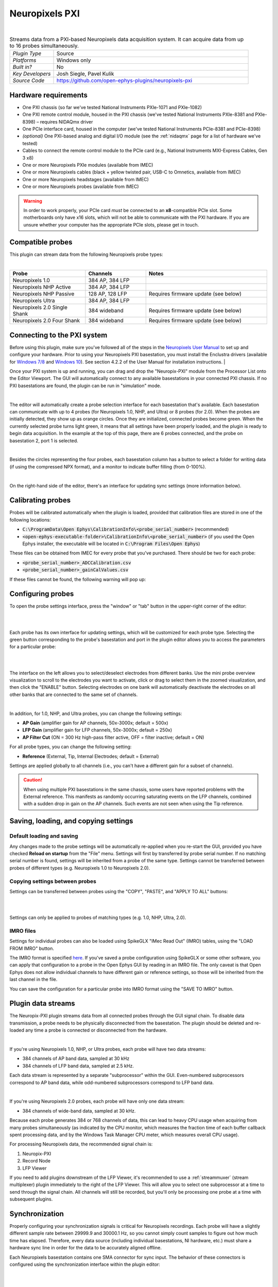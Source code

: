 .. _neuropixelspxi:
.. role:: raw-html-m2r(raw)
   :format: html

################
Neuropixels PXI
################

.. image:: ../../_static/images/plugins/neuropix-pxi/neuropix-pxi-01.png
  :alt: Annotated Neuropixels PXI editor

|

.. csv-table:: Streams data from a PXI-based Neuropixels data acquisition system. It can acquire data from up to 16 probes simultaneously.
   :widths: 18, 80

   "*Plugin Type*", "Source"
   "*Platforms*", "Windows only"
   "*Built in?*", "No"
   "*Key Developers*", "Josh Siegle, Pavel Kulik"
   "*Source Code*", "https://github.com/open-ephys-plugins/neuropixels-pxi"


Hardware requirements
######################

* One PXI chassis (so far we've tested National Instruments PXIe-1071 and PXIe-1082)

* One PXI remote control module, housed in the PXI chassis (we've tested National Instruments PXIe-8381 and PXIe-8398) – requires NIDAQmx driver

* One PCIe interface card, housed in the computer (we've tested National Instruments PCIe-8381 and PCIe-8398)

* *(optional)* One PXI-based analog and digital I/O module (see the :ref:`nidaqmx` page for a list of hardware we've tested)

* Cables to connect the remote control module to the PCIe card (e.g., National Instruments MXI-Express Cables, Gen 3 x8)

* One or more Neuropixels PXIe modules (available from IMEC)

* One or more Neuropixels cables (black + yellow twisted pair, USB-C to Omnetics, available from IMEC)

* One or more Neuropixels headstages (available from IMEC)

* One or more Neuropixels probes (available from IMEC)

.. warning:: In order to work properly, your PCIe card *must* be connected to an **x8**-compatible PCIe slot. Some motherboards only have x16 slots, which will not be able to communicate with the PXI hardware. If you are unsure whether your computer has the appropriate PCIe slots, please get in touch.


Compatible probes
######################

This plugin can stream data from the following Neuropixels probe types:

|

.. csv-table::
   :widths: 50, 40, 80

   "**Probe**", "**Channels**", "**Notes**"
   "Neuropixels 1.0", "384 AP, 384 LFP", ""
   "Neuropixels NHP Active", "384 AP, 384 LFP", ""
   "Neuropixels NHP Passive", "128 AP, 128 LFP", "Requires firmware update (see below)"
   "Neuropixels Ultra", "384 AP, 384 LFP", ""
   "Neuropixels 2.0 Single Shank", "384 wideband", "Requires firmware update (see below)"
   "Neuropixels 2.0 Four Shank", "384 wideband", "Requires firmware update (see below)"

Connecting to the PXI system
##############################

Before using this plugin, make sure you've followed all of the steps in the `Neuropixels User Manual <https://docs.wixstatic.com/ugd/832f20_d2e8866f7a98448d90faf83d3df56140.pdf>`__ to set up and configure your hardware. Prior to using your Neuropixels PXI basestation, you must install the Enclustra drivers (available for `Windows 7/8 <https://github.com/open-ephys-plugins/neuropixels-pxi/raw/master/Resources/Enclustra_Win7%268.zip>`__ and `Windows 10 <https://github.com/open-ephys-plugins/neuropixels-pxi/raw/master/Resources/Enclustra_Win10.zip>`__). See section 4.2.2 of the User Manual for installation instructions.
|

Once your PXI system is up and running, you can drag and drop the "Neuropix-PXI" module from the Processor List onto the Editor Viewport. The GUI will automatically connect to any available basestations in your connected PXI chassis. If no PXI basestations are found, the plugin can be run in "simulation" mode.

|

The editor will automatically create a probe selection interface for each basestation that's available. Each basestation can communicate with up to 4 probes (for Neuropixels 1.0, NHP, and Ultra) or 8 probes (for 2.0). When the probes are initially detected, they show up as orange circles. Once they are initialized, connected probes become green. When the currently selected probe turns light green, it means that all settings have been properly loaded, and the plugin is ready to begin data acquisition. In the example at the top of this page, there are 6 probes connected, and the probe on basestation 2, port 1 is selected.

|

Besides the circles representing the four probes, each basestation column has a button to select a folder for writing data (if using the compressed NPX format), and a monitor to indicate buffer filling (from 0-100%).

|

On the right-hand side of the editor, there's an interface for updating sync settings (more information below).

Calibrating probes
#####################

Probes will be calibrated automatically when the plugin is loaded, provided that calibration files are stored in one of the following locations:

* :code:`C:\ProgramData\Open Ephys\CalibrationInfo\<probe_serial_number>` (recommended)

* :code:`<open-ephys-executable-folder>\CalibrationInfo\<probe_serial_number>` (if you used the Open Ephys installer, the executable will be located in :code:`C:\Program Files\Open Ephys`)

These files can be obtained from IMEC for every probe that you've purchased. There should be two for each probe:

* :code:`<probe_serial_number>_ADCCalibration.csv`

* :code:`<probe_serial_number>_gainCalValues.csv`

If these files cannot be found, the following warning will pop up:

.. image:: ../../_static/images/plugins/neuropix-pxi/calibration-files-missing-warning.png
  :alt: Calibration files missing warning
  :width: 500

Configuring probes
###################

To open the probe settings interface, press the "window" or "tab" button in the upper-right corner of the editor:

|

.. image:: ../../_static/images/plugins/neuropix-pxi/open-settings.png
  :alt: How to open the Neuropixels settings interface
  :width: 450

|

Each probe has its own interface for updating settings, which will be customized for each probe type. Selecting the green button corresponding to the probe's basestation and port in the plugin editor allows you to access the parameters for a particular probe:

|

.. image:: ../../_static/images/plugins/neuropix-pxi/ui-screenshot.png
  :alt: Overview of the Neuropixels settings interface

|

The interface on the left allows you to select/deselect electrodes from different banks. Use the mini probe overview visualization to scroll to the electrodes you want to activate, click or drag to select them in the zoomed visualization, and then click the "ENABLE" button. Selecting electrodes on one bank will automatically deactivate the electrodes on all other banks that are connected to the same set of channels.

|

In addition, for 1.0, NHP, and Ultra probes, you can change the following settings:

* **AP Gain** (amplifier gain for AP channels, 50x-3000x; default = 500x)

* **LFP Gain** (amplifier gain for LFP channels, 50x-3000x; default = 250x)

* **AP Filter Cut** (ON = 300 Hz high-pass filter active, OFF = filter inactive; default = ON)

For all probe types, you can change the following setting:

* **Reference** (External, Tip, Internal Electrodes; default = External)

Settings are applied globally to all channels (i.e., you can't have a different gain for a subset of channels).

.. caution:: When using multiple PXI basestations in the same chassis, some users have reported problems with the External reference. This manifests as randomly occurring saturating events on the LFP channels, combined with a sudden drop in gain on the AP channels. Such events are not seen when using the Tip reference.

Saving, loading, and copying settings
######################################

Default loading and saving
---------------------------

Any changes made to the probe settings will be automatically re-applied when you re-start the GUI, provided you have checked **Reload on startup** from the "File" menu. Settings will first by transferred by probe serial number. If no matching serial number is found, settings will be inherited from a probe of the same type. Settings cannot be transferred between probes of different types (e.g. Neuropixels 1.0 to Neuropixels 2.0).

Copying settings between probes
--------------------------------
Settings can be transferred between probes using the "COPY", "PASTE", and "APPLY TO ALL" buttons:

|

.. image:: ../../_static/images/plugins/neuropix-pxi/probe-settings-buttons.png
  :alt: Probe settings buttons
  :width: 300

|

Settings can only be applied to probes of matching types (e.g. 1.0, NHP, Ultra, 2.0).

IMRO files
--------------------------------
Settings for individual probes can also be loaded using SpikeGLX "IMec Read Out" (IMRO) tables, using the "LOAD FROM IMRO" button. 

The IMRO format is specified `here <https://billkarsh.github.io/SpikeGLX/help/imroTables/>`__. If you've saved a probe configuration using SpikeGLX or some other software, you can apply that configuration to a probe in the Open Ephys GUI by reading in an IMRO file. The only caveat is that Open Ephys does not allow individual channels to have different gain or reference settings, so those will be inherited from the last channel in the file.

You can save the configuration for a particular probe into IMRO format using the "SAVE TO IMRO" button.

Plugin data streams
######################################

The Neuropix-PXI plugin streams data from all connected probes through the GUI signal chain. To disable data transmission, a probe needs to be physically disconnected from the basestation. The plugin should be deleted and re-loaded any time a probe is connected or disconnected from the hardware.

|

If you're using Neuropixels 1.0, NHP, or Ultra probes, each probe will have two data streams: 

* 384 channels of AP band data, sampled at 30 kHz

* 384 channels of LFP band data, sampled at 2.5 kHz. 

Each data stream is represented by a separate "subprocessor" within the GUI. Even-numbered subprocessors correspond to AP band data, while odd-numbered subprocessors correspond to LFP band data.

|

If you're using Neuropixels 2.0 probes, each probe will have only one data stream:

* 384 channels of wide-band data, sampled at 30 kHz.

Because each probe generates 384 or 768 channels of data, this can lead to heavy CPU usage when acquiring from many probes simultaneously (as indicated by the CPU monitor, which measures the fraction time of each buffer callback spent processing data, and by the Windows Task Manager CPU meter, which measures overall CPU usage).

For processing Neuropixels data, the recommended signal chain is:

1. Neuropix-PXI
2. Record Node
3. LFP Viewer

If you need to add plugins downstream of the LFP Viewer, it's recommended to use a :ref:`streammuxer` (stream multiplexer) plugin immediately to the right of the LFP Viewer. This will allow you to select one subprocessor at a time to send through the signal chain. All channels will still be recorded, but you'll only be processing one probe at a time with subsequent plugins.


Synchronization
######################################

Properly configuring your synchronization signals is critical for Neuropixels recordings. Each probe will have a slightly different sample rate between 29999.9 and 30000.1 Hz, so you cannot simply count samples to figure out how much time has elapsed. Therefore, every data source (including individual basestations, NI hardware, etc.) must share a hardware sync line in order for the data to be accurately aligned offline.

Each Neuropixels basestation contains one SMA connector for sync input. The behavior of these connectors is configured using the synchronization interface within the plugin editor:

|

.. image:: ../../_static/images/plugins/neuropix-pxi/sync-interface.png
  :alt: Updating sync settings
  :width: 500

|

* The top drop-down menu allows you to select one basestation's SMA connector to serve as the "master" sync. The signal on this line will be copied to the sync inputs of all other basestations.

* The "+" button allows you to toggle whether or not the sync line is appended to the data stream as a continuous channel. When this button is orange, each subprocessor will include a 385th data channel containing the state of the sync line. This will make the Binary format data files saved by the Record Node compatible with a variety of SpikeGLX offline processing tools. Regardless of whether or not this option is enabled, the sync rising and falling edges will be transmitted as events to downstream processors.

* The second drop-down menu allows you to configure the master sync SMA as **INPUT** or **OUTPUT**. In **INPUT** mode, an external digital input must be connected to the SMA. In **OUTPUT** mode, the master basestation will generate its own sync signal at 1 Hz or 10 Hz. 

Built-in self tests
#####################

If you have a probe that's not working properly, these tests can be used to help pinpoint where the problem lies.

To run each test, select one from the drop-down menu, and click the "RUN" button. After the test completes, the name of the test will be updated to indicated whether it passed or failed.

.. csv-table:: Built-in self tests
   :header: "Name", "Duration", "Purpose"
   :widths: 20, 20, 70

   "Test probe signal",	"30 s", "Analyzes if the probe performance falls within a specified tolerance range, based on a signal generated by the headstage"
   "Test probe noise", "30 s", "Calculates probe noise levels when electrode inputs are shorted to ground"
   "Test PSB bus", "<1 s", "Verifies whether signals are transmitted accurately to the headstage"
   "Test shift registers", "1 s", "Verifies the functionality of the shank and base shift registers"
   "Test EEPROM", "1 s", "Tests the EEPROM memory storage on the flex, headstage, and BSC"
   "Test I2C", "<1 s", "Verifies the functionality of the I2C memory map"
   "Test Serdes", "<1 s", "Tests the integrity of the serial communication over the probe cable"
   "Test Heartbeat", "3 s", "Tests whether the heartbeat signal between the headstage and BSC is working properly"
   "Test Basestation", "<1 s", "Tests the BSC board"


Headstage tests
#################

If you have a headstage test module, you can run a suite of tests to ensure the headstage is functioning properly. When the Neuropix plugin is dropped into the signal chain and at least one headstage test module is connected to the PXI system, the GUI will automatically run all headstage tests and output the results in a popup window:

|

.. image:: ../../_static/images/plugins/neuropix-pxi/HST.png
  :alt: Headstage test board popup window
  :width: 400


Updating basestation firmware
######################################

This plugin is compatible with any recent basestation firmware version. However, if you're using Neuropixels 2.0 or NHP Passive probes, you'll need to upgrade to the latest firmware (download `here <https://github.com/open-ephys-plugins/neuropixels-pxi/raw/master/Resources/Neuropixels_PXI_APIv3_Firmware.zip>`__).

To do this, first click the "UPDATE FIRMWARE" button to open the firmware update interface:

|

.. image:: ../../_static/images/plugins/neuropix-pxi/firmware_update_interface.png
  :alt: Interface for updating firmware
  :width: 460

|

Next, select a :code:`.bin` file for the basestation connect board (:code:`QBSC*.bin`), and click "UPLOAD". The upload process can take anywhere from 10-15 minutes, so please be patient.

Immediately after the basestation connect board firmware upload finished, use the lower drop-down menu to select a :code:`.bin` file for the basestation (:code:`BS*.bin`), and click "UPLOAD". 

Finally, once the basestation firmware is finished uploading, restart your computer and power cycle the PXI chassis for the changes to take effect.

.. note:: If you need to update the firmware for multiple basestations in one chassis, please perform all firmware updates prior to restarting your chassis/computer. Alternatively, you can update each basestation separately if only one basestation at a time is inserted into the chassis. The Neuropixels plugin can only communicate with basestations that are running the same firmware.